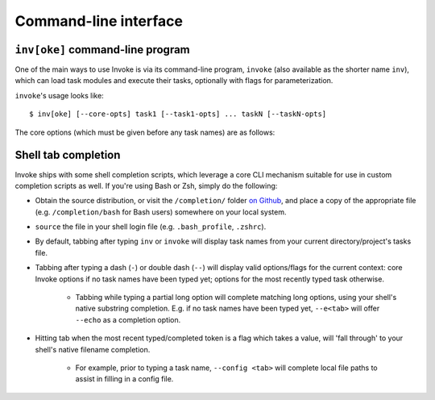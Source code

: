 ======================
Command-line interface
======================

.. seealso::
    This page documents the ``invoke`` command-line program itself. For
    background on how argument parsing works, please see :doc:`/concepts/cli`.
    For details on task execution, see :doc:`/concepts/execution`.


``inv[oke]`` command-line program
=================================

One of the main ways to use Invoke is via its command-line program, ``invoke``
(also available as the shorter name ``inv``), which can load task modules and
execute their tasks, optionally with flags for parameterization.

.. TODO: autodoc-like ext that spits out option nodes automatically

``invoke``'s usage looks like::

    $ inv[oke] [--core-opts] task1 [--task1-opts] ... taskN [--taskN-opts]

The core options (which must be given before any task names) are as follows:

.. option:: --complete

    Print (line-separated) valid tab-completion options for an Invoke command
    line given as the 'remainder' (i.e. after a ``--``). Used for building
    shell completion scripts.

    For example, when the local tasks tree contains tasks named ``foo`` and
    ``bar``, and when ``foo`` takes flags ``--foo-arg`` and ``--foo-arg-2``,
    you might use it like this::

        # Empty input: just task names
        $ inv --complete --
        foo
        bar

        # Input not ending with a dash: task names still
        $ inv --complete -- foo --foo-arg
        foo
        bar

        # Input ending with a dash: current context's flag names
        $ inv --complete -- foo -
        --foo-arg
        --foo-arg-2

    For more details on how to use this option, see the bundled completion
    scripts stored in ``completion/`` in the source distribution.

.. option:: --hide=STRING

    Set default value of run()'s 'hide' kwarg.

.. option:: --no-dedupe

    Disable task deduplication.

.. option:: -c STRING, --collection=STRING

    Specify collection name to load.

.. option:: -d, --debug

    Enable debug output.

.. option:: -e, --echo

    Echo executed commands before running. Requires :doc:`contextualized tasks
    </concepts/context>`.

.. option:: -f, --config

    Specify a :ref:`runtime configuration file <config-hierarchy>` to load.

.. option:: -h STRING, --help=STRING

    Show core or per-task help and exit.

.. option:: -l, --list

    List available tasks.

.. option:: -p, --pty

    Use a pty when executing shell commands. Requires :doc:`contextualized
    tasks </concepts/context>`.

.. option:: -r STRING, --root=STRING

    Change root directory used for finding task modules.

.. option:: -V, --version

    Show version and exit.

.. option:: -w, --warn-only

    Warn, instead of failing, when shell commands fail. Requires
    :doc:`contextualized tasks </concepts/context>`.


Shell tab completion
====================

Invoke ships with some shell completion scripts, which leverage a core CLI
mechanism suitable for use in custom completion scripts as well. If you're
using Bash or Zsh, simply do the following:

* Obtain the source distribution, or visit the ``/completion/`` folder `on Github
  <https://github.com/pyinvoke/invoke/blob/master/completion/>`_, and place a
  copy of the appropriate file (e.g. ``/completion/bash`` for Bash users)
  somewhere on your local system.
* ``source`` the file in your shell login file (e.g. ``.bash_profile``,
  ``.zshrc``).
* By default, tabbing after typing ``inv`` or ``invoke`` will display task
  names from your current directory/project's tasks file.
* Tabbing after typing a dash (``-``) or double dash (``--``) will display
  valid options/flags for the current context: core Invoke options if no task
  names have been typed yet; options for the most recently typed task
  otherwise.

    * Tabbing while typing a partial long option will complete matching long
      options, using your shell's native substring completion. E.g. if no task
      names have been typed yet, ``--e<tab>`` will offer ``--echo`` as a
      completion option.

* Hitting tab when the most recent typed/completed token is a flag which takes
  a value, will 'fall through' to your shell's native filename completion.

    * For example, prior to typing a task name, ``--config <tab>`` will
      complete local file paths to assist in filling in a config file.
